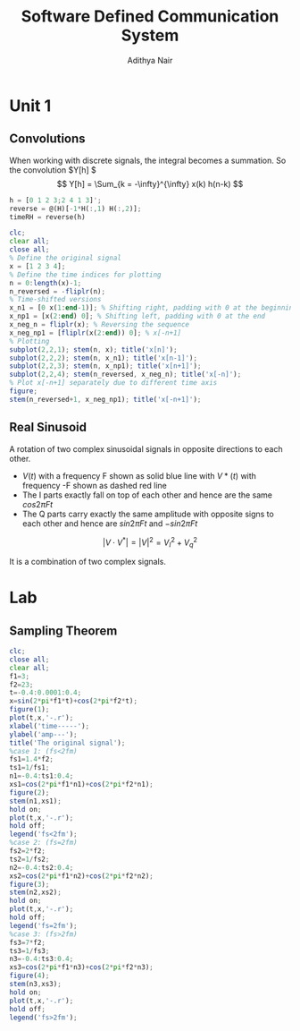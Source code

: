 #+TITLE: Software Defined Communication System
#+AUTHOR: Adithya Nair
#+LATEX_HEADER: \input{preamble}
#+LATEX_CLASS: report

* Unit 1
** Convolutions
\begin{definition}[Convolution]
A convolution is an integral that expresses the amount of overlap of one function $f(t)$, as it is shifted over to function $g(t)$, for a continuous time signal.
\[
(f * g)(t) = \int_{-\infty}^{\infty} f(\tau)g(t - \tau) d \tau
\]
\end{definition}
When working with discrete signals, the integral becomes a summation.
So the convolution $Y[h] $
\[
Y[h] = \Sum_{k = -\infty}^{\infty} x(k) h(n-k)
\]
#+begin_src octave :results output
h = [0 1 2 3;2 4 1 3]';
reverse = @(H)[-1*H(:,1) H(:,2)];
timeRH = reverse(h)
#+end_src

#+RESULTS:
: timeRH =
:
:    0   2
:   -1   4
:   -2   1
:   -3   3
:

#+begin_src octave
clc;
clear all;
close all;
% Define the original signal
x = [1 2 3 4];
% Define the time indices for plotting
n = 0:length(x)-1;
n_reversed = -fliplr(n);
% Time-shifted versions
x_n1 = [0 x(1:end-1)]; % Shifting right, padding with 0 at the beginning
x_np1 = [x(2:end) 0]; % Shifting left, padding with 0 at the end
x_neg_n = fliplr(x); % Reversing the sequence
x_neg_np1 = [fliplr(x(2:end)) 0]; % x[-n+1]
% Plotting
subplot(2,2,1); stem(n, x); title('x[n]');
subplot(2,2,2); stem(n, x_n1); title('x[n-1]');
subplot(2,2,3); stem(n, x_np1); title('x[n+1]');
subplot(2,2,4); stem(n_reversed, x_neg_n); title('x[-n]');
% Plot x[-n+1] separately due to different time axis
figure;
stem(n_reversed+1, x_neg_np1); title('x[-n+1]');
#+end_src
** Real Sinusoid
A rotation of two complex sinusoidal signals in opposite directions to each other.
- $V(t)$ with a frequency F shown as solid blue line with $V*(t)$ with frequency -F shown as dashed red line
- The I parts exactly fall on top of each other and hence are the same $cos 2\pi Ft$
- The Q parts carry exactly the same amplitude with opposite signs to each other and hence are $sin 2\pi Ft$ and $-sin 2\pi Ft$

$$|V \cdot V^*| = |V|^2 = V_I^2 + V_q^2$$

It is a combination of two complex signals.
* Lab
** Sampling Theorem
#+begin_src octave :results output
clc;
close all;
clear all;
f1=3;
f2=23;
t=-0.4:0.0001:0.4;
x=sin(2*pi*f1*t)+cos(2*pi*f2*t);
figure(1);
plot(t,x,'-.r');
xlabel('time-----');
ylabel('amp---');
title('The original signal');
%case 1: (fs<2fm)
fs1=1.4*f2;
ts1=1/fs1;
n1=-0.4:ts1:0.4;
xs1=cos(2*pi*f1*n1)+cos(2*pi*f2*n1);
figure(2);
stem(n1,xs1);
hold on;
plot(t,x,'-.r');
hold off;
legend('fs<2fm');
%case 2: (fs=2fm)
fs2=2*f2;
ts2=1/fs2;
n2=-0.4:ts2:0.4;
xs2=cos(2*pi*f1*n2)+cos(2*pi*f2*n2);
figure(3);
stem(n2,xs2);
hold on;
plot(t,x,'-.r');
hold off;
legend('fs=2fm');
%case 3: (fs>2fm)
fs3=7*f2;
ts3=1/fs3;
n3=-0.4:ts3:0.4;
xs3=cos(2*pi*f1*n3)+cos(2*pi*f2*n3);
figure(4);
stem(n3,xs3);
hold on;
plot(t,x,'-.r');
hold off;
legend('fs>2fm');
#+end_src

#+RESULTS:
